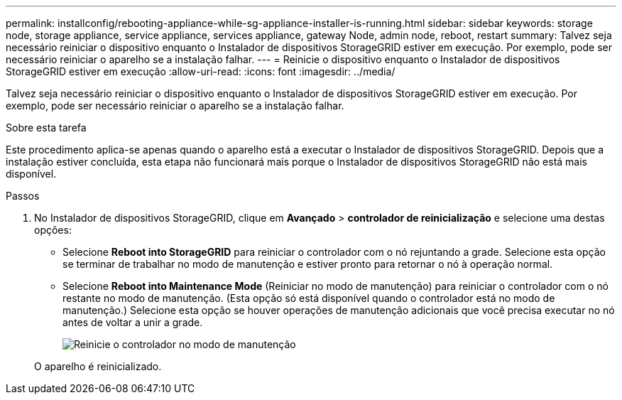 ---
permalink: installconfig/rebooting-appliance-while-sg-appliance-installer-is-running.html 
sidebar: sidebar 
keywords: storage node, storage appliance, service appliance, services appliance, gateway Node, admin node, reboot, restart 
summary: Talvez seja necessário reiniciar o dispositivo enquanto o Instalador de dispositivos StorageGRID estiver em execução. Por exemplo, pode ser necessário reiniciar o aparelho se a instalação falhar. 
---
= Reinicie o dispositivo enquanto o Instalador de dispositivos StorageGRID estiver em execução
:allow-uri-read: 
:icons: font
:imagesdir: ../media/


[role="lead"]
Talvez seja necessário reiniciar o dispositivo enquanto o Instalador de dispositivos StorageGRID estiver em execução. Por exemplo, pode ser necessário reiniciar o aparelho se a instalação falhar.

.Sobre esta tarefa
Este procedimento aplica-se apenas quando o aparelho está a executar o Instalador de dispositivos StorageGRID. Depois que a instalação estiver concluída, esta etapa não funcionará mais porque o Instalador de dispositivos StorageGRID não está mais disponível.

.Passos
. No Instalador de dispositivos StorageGRID, clique em *Avançado* > *controlador de reinicialização* e selecione uma destas opções:
+
** Selecione *Reboot into StorageGRID* para reiniciar o controlador com o nó rejuntando a grade. Selecione esta opção se terminar de trabalhar no modo de manutenção e estiver pronto para retornar o nó à operação normal.
** Selecione *Reboot into Maintenance Mode* (Reiniciar no modo de manutenção) para reiniciar o controlador com o nó restante no modo de manutenção. (Esta opção só está disponível quando o controlador está no modo de manutenção.) Selecione esta opção se houver operações de manutenção adicionais que você precisa executar no nó antes de voltar a unir a grade.
+
image::../media/reboot_controller_from_maintenance_mode.png[Reinicie o controlador no modo de manutenção]

+
O aparelho é reinicializado.




